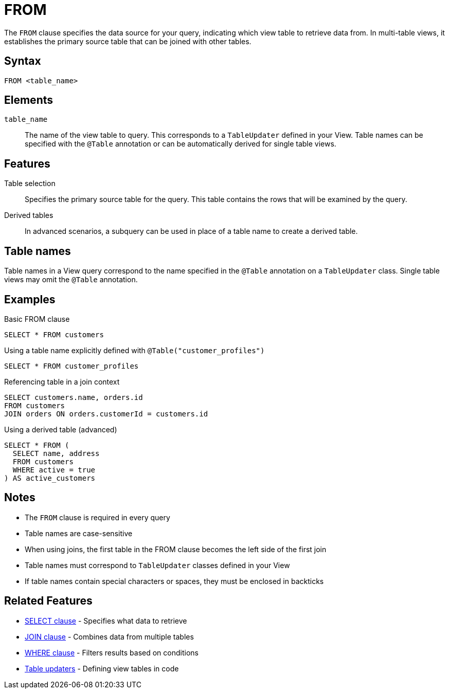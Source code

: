 = FROM

The `FROM` clause specifies the data source for your query, indicating which view table to retrieve data from. In multi-table views, it establishes the primary source table that can be joined with other tables.

== Syntax

[source,sql]
----
FROM <table_name>
----

== Elements

`table_name`::
The name of the view table to query. This corresponds to a `TableUpdater` defined in your View. Table names can be specified with the `@Table` annotation or can be automatically derived for single table views.

== Features

Table selection::
Specifies the primary source table for the query. This table contains the rows that will be examined by the query.

Derived tables::
In advanced scenarios, a subquery can be used in place of a table name to create a derived table.

== Table names

Table names in a View query correspond to the name specified in the `@Table` annotation on a `TableUpdater` class. Single table views may omit the `@Table` annotation.

== Examples

.Basic FROM clause
[source,sql]
----
SELECT * FROM customers
----

.Using a table name explicitly defined with `@Table("customer_profiles")`
[source,sql]
----
SELECT * FROM customer_profiles
----

.Referencing table in a join context
[source,sql]
----
SELECT customers.name, orders.id
FROM customers
JOIN orders ON orders.customerId = customers.id
----

.Using a derived table (advanced)
[source,sql]
----
SELECT * FROM (
  SELECT name, address
  FROM customers
  WHERE active = true
) AS active_customers
----

== Notes

* The `FROM` clause is required in every query
* Table names are case-sensitive
* When using joins, the first table in the FROM clause becomes the left side of the first join
* Table names must correspond to `TableUpdater` classes defined in your View
* If table names contain special characters or spaces, they must be enclosed in backticks

== Related Features

* xref:reference:views/syntax/select.adoc[SELECT clause] - Specifies what data to retrieve
* xref:reference:views/syntax/join.adoc[JOIN clause] - Combines data from multiple tables
* xref:reference:views/syntax/where.adoc[WHERE clause] - Filters results based on conditions
* xref:reference:views/concepts/table-updaters.adoc[Table updaters] - Defining view tables in code
